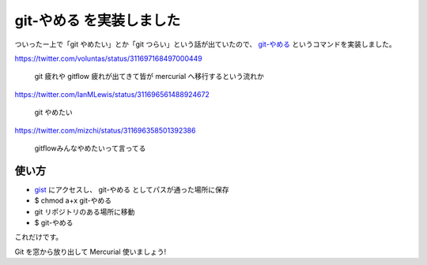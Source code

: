 git-やめる を実装しました
=========================

ついったー上で「git やめたい」とか「git つらい」という話が出ていたので、 `git-やめる <https://gist.github.com/shomah4a/5149412>`_ というコマンドを実装しました。

https://twitter.com/voluntas/status/311697168497000449

  git 疲れや gitflow 疲れが出てきて皆が mercurial へ移行するという流れか

https://twitter.com/IanMLewis/status/311696561488924672

  git やめたい

https://twitter.com/mizchi/status/311696358501392386

  gitflowみんなやめたいって言ってる


使い方
------

- `gist <https://gist.github.com/shomah4a/5149412>`_ にアクセスし、 git-やめる としてパスが通った場所に保存
- $ chmod a+x git-やめる
- git リポジトリのある場所に移動
- $ git-やめる

これだけです。

Git を窓から放り出して Mercurial 使いましょう!


.. author:: default
.. categories:: none
.. tags:: Git, Mercurial
.. comments::
